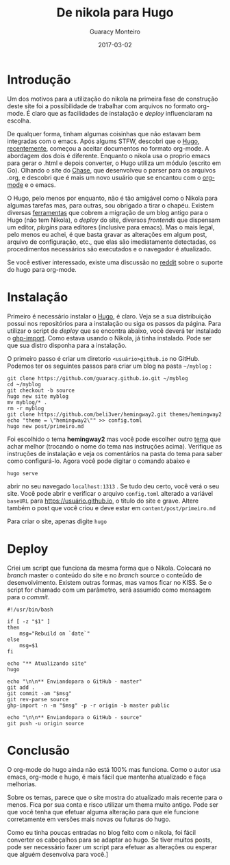 #+TITLE: De nikola para Hugo
#+AUTHOR: Guaracy Monteiro
#+DRAFT = false
#+DATE: 2017-03-02
#+TAGS: hugo emacs nikola org-mode
#+CATEGORIES: info

* Introdução

Um dos motivos para a utilização do nikola na primeira fase de construção deste site foi a possibilidade de trabalhar com arquivos no formato org-mode. É claro que as facilidades de instalação e /deploy/ influenciaram na escolha. 

De qualquer forma, tinham algumas coisinhas que não estavam bem integradas com o emacs. Após algums STFW, descobri que o [[http://gohugo.io/][Hugo]], [[https://github.com/spf13/hugo/pull/3001][recentemente]], começou a aceitar documentos no formato org-mode. A abordagem dos dois é diferente. Enquanto o nikola usa o proprio emacs para gerar o .html e depois converter, o Hugo utiliza um módulo (escrito em Go). Olhando o site do [[https://chaseadams.io/getting-started-with-emacs/][Chase]], que desenvolveu o parser para os arquivos .org, e descobri que é mais um novo usuário que se encantou com o [[http://orgmode.org/worg/org-screenshots.html][org-mode]] e o emacs.

O Hugo, pelo menos por enquanto, não é tão amigável como o Nikola para algumas tarefas mas, para outras, sou obrigado a tirar o chapéu. Existem diversas [[http://gohugo.io/tools/][ferramentas]] que cobrem a migração de um blog antigo para o Hugo (não tem Nikola), o /deploy/ do site, diversos /frontends/ que dispensam um editor, /plugins/ para editores (inclusive para emacs). Mas o mais legal, pelo menos eu achei, é que basta gravar as alterações em algum post, arquivo de configuração, etc., que elas são imediatamente detectadas, os procedimentos necessários são executados e o navegador é atualizado. 

Se você estiver interessado, existe uma discussão no [[https://www.reddit.com/r/emacs/comments/5wibiv/hugo_v019_with_native_emacs_orgmode_content/][reddit]] sobre o suporte do hugo para org-mode. 

* Instalação

Primeiro é necessário instalar o [[http://gohugo.io/][Hugo]], é claro. Veja se a sua distribuição possui nos repositórios para a instalação ou siga os passos da página. Para utilizar o script de /deploy/ que se encontra abaixo, você deverá ter instalado o [[https://github.com/davisp/ghp-import][ghp-import]]. Como estava usando o Nikola, já tinha instalado. Pode ser que sua distro disponha para a instalação.

O primeiro passo é criar um diretorio =<usuário>github.io= no GitHub. Podemos ter os seguintes passos para criar um blog na pasta =~/myblog= :

#+BEGIN_SRC shell
  git clone https://github.com/guaracy.github.io.git ~/myblog
  cd ~/myblog
  git checkout -b source
  hugo new site myblog
  mv myblog/* .
  rm -r myblog
  git clone https://github.com/beli3ver/hemingway2.git themes/hemingway2
  echo "theme = \"hemingway2\"" >> config.toml
  hugo new post/primeiro.md
#+END_SRC

Foi escolhido o tema *hemingway2* mas você pode escolher outro [[https://themes.gohugo.io/][tema]] que achar melhor (trocando o nome do tema nas instruções acima). Verifique as instruções de instalação e veja os comentários na pasta do tema para saber como configurá-lo. Agora você pode digitar o comando abaixo e

#+BEGIN_SRC shell
  hugo serve
#+END_SRC

abrir no seu navegado =localhost:1313= . Se tudo deu certo, você verá o seu site. Você pode abrir e verificar o arquivo =config.toml= alterado a variável =baseURL= para https://usuário.github.io, o titulo do site e grave. Altere também o post que você criou e deve estar em =content/post/primeiro.md=

Para criar o site, apenas digite =hugo=

* Deploy

Criei um script que funciona da mesma forma que o Nikola. Colocará no /branch/ master o conteúdo do site e no /branch/ source o conteúdo de desenvolvimento. Existem outras formas, mas vamos ficar no KISS. Se o script for chamado com um parâmetro, será assumido como mensagem para o /commit/.

#+BEGIN_SRC shell :exports both :results output
  #!/usr/bin/bash

  if [ -z "$1" ]
  then
      msg="Rebuild on `date`"
  else
      msg=$1
  fi

  echo "** Atualizando site"
  hugo

  echo "\n\n** Enviandopara o GitHub - master"
  git add .
  git commit -am "$msg"
  git rev-parse source
  ghp-import -n -m "$msg" -p -r origin -b master public

  echo "\n\n** Enviandopara o GitHub - source"
  git push -u origin source
#+END_SRC

* Conclusão

O org-mode do hugo ainda não está 100% mas funciona. Como o autor usa emacs, org-mode e hugo, é mais fácil que mantenha atualizado e faça melhorias. 

Sobre os temas, parece que o site mostra do atualizado mais recente para o menos. Fica por sua conta e risco utilizar um thema muito antigo. Pode ser que você tenha que efetuar alguma alteração para que ele funcione corretamente em versões mais novas ou futuras do hugo.

Como eu tinha poucas entradas no blog feito com o nikola, foi fácil converter os cabeçalhos para se adaptar ao hugo. Se tiver muitos posts, pode ser necessário fazer um script para efetuar as alterações ou esperar que alguém desenvolva para você.]
